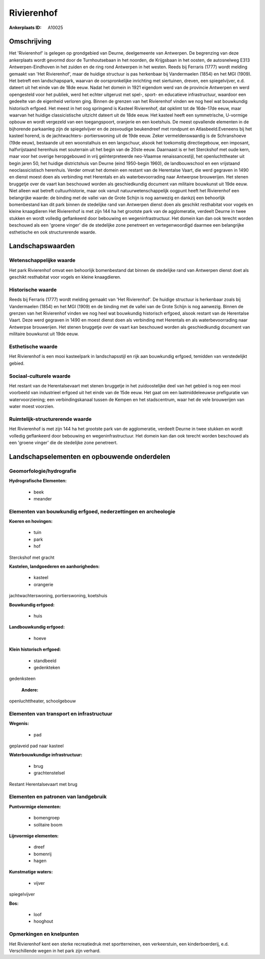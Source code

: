 Rivierenhof
===========

:Ankerplaats ID: A10025




Omschrijving
------------

Het 'Rivierenhof' is gelegen op grondgebied van Deurne, deelgemeente
van Antwerpen. De begrenzing van deze ankerplaats wordt gevormd door de
Turnhoutsebaan in het noorden, de Krijgsbaan in het oosten, de
autosnelweg E313 Antwerpen-Eindhoven in het zuiden en de ring rond
Antwerpen in het westen. Reeds bij Ferraris (1777) wordt melding gemaakt
van 'Het Rivierenhof', maar de huidige structuur is pas herkenbaar bij
Vandermaelen (1854) en het MGI (1909). Het betreft een landschapspark,
waarvan de oorspronkelijke inrichting met siertuinen, dreven, een
spiegelvijver, e.d. dateert uit het einde van de 18de eeuw. Nadat het
domein in 1921 eigendom werd van de provincie Antwerpen en werd
opengesteld voor het publiek, werd het echter uitgerust met spel-,
sport- en educatieve infrastructuur, waardoor een gedeelte van de
eigenheid verloren ging. Binnen de grenzen van het Rivierenhof vinden we
nog heel wat bouwkundig historisch erfgoed. Het meest in het oog
springend is Kasteel Rivierenhof, dat opklimt tot de 16de-17de eeuw,
maar waarvan het huidige classicistische uitzicht dateert uit de 18de
eeuw. Het kasteel heeft een symmetrische, U-vormige opbouw en wordt
vergezeld van een toegangspoort, oranjerie en een koetshuis. De meest
opvallende elementen in de bijhorende parkaanleg zijn de spiegelvijver
en de zesvoudige beukendreef met rondpunt en Atlasbeeld.Eveneens bij het
kasteel horend, is de jachtwachters- portierswoning uit de 19de eeuw.
Zeker vermeldenswaardig is de Schranshoeve (19de eeuw), bestaande uit
een woonstalhuis en een langschuur, alsook het toekomstig
directiegebouw, een imposant, halfvrijstaand herenhuis met souterrain
uit het begin van de 20ste eeuw. Daarnaast is er het Sterckshof met oude
kern, maar voor het overige heropgebouwd in vrij geïnterpreteerde
neo-Vlaamse renaissancestijl, het openluchttheater uit begin jaren 50,
het huidige districtshuis van Deurne (eind 1950-begin 1960), de
landbouwschool en een vrijstaand neoclassicistisch herenhuis. Verder
omvat het domein een restant van de Herentalse Vaart, die werd gegraven
in 1490 en dienst moest doen als verbinding met Herentals en als
waterbevoorrading naar Antwerpse brouwerijen. Het stenen bruggetje over
de vaart kan beschouwd worden als geschiedkundig document van militaire
bouwkunst uit 19de eeuw. Niet alleen wat betreft cultuurhistorie, maar
ook vanuit natuurwetenschappelijk oogpunt heeft het Rivierenhof een
belangrijke waarde: de binding met de vallei van de Grote Schijn is nog
aanwezig en dankzij een behoorlijk bomenbestand kan dit park binnen de
stedelijke rand van Antwerpen dienst doen als geschikt resthabitat voor
vogels en kleine knaagdieren Het Rivierenhof is met zijn 144 ha het
grootste park van de agglomeratie, verdeelt Deurne in twee stukken en
wordt volledig geflankeerd door bebouwing en wegeninfrastructuur. Het
domein kan dan ook terecht worden beschouwd als een 'groene vinger' die
de stedelijke zone penetreert en vertegenwoordigd daarmee een
belangrijke esthetische en ook structurerende waarde.



Landschapswaarden
-----------------


Wetenschappelijke waarde
~~~~~~~~~~~~~~~~~~~~~~~~


Het park Rivierenhof omvat een behoorlijk bomenbestand dat binnen de
stedelijke rand van Antwerpen dienst doet als geschikt resthabitat voor
vogels en kleine knaagdieren.

Historische waarde
~~~~~~~~~~~~~~~~~~


Reeds bij Ferraris (1777) wordt melding gemaakt van 'Het
Rivierenhof'. De huidige structuur is herkenbaar zoals bij Vandermaelen
(1854) en het MGI (1909) en de binding met de vallei van de Grote Schijn
is nog aanwezig. Binnen de grenzen van het Rivierenhof vinden we nog
heel wat bouwkundig historisch erfgoed, alsook restant van de Herentalse
Vaart. Deze werd gegraven in 1490 en moest dienst doen als verbinding
met Herentals en als waterbevoorrading naar Antwerpse brouwerijen. Het
stenen bruggetje over de vaart kan beschouwd worden als geschiedkundig
document van militaire bouwkunst uit 19de eeuw.

Esthetische waarde
~~~~~~~~~~~~~~~~~~

Het Rivierenhof is een mooi kasteelpark in
landschapsstijl en rijk aan bouwkundig erfgoed, temidden van
verstedelijkt gebied.


Sociaal-culturele waarde
~~~~~~~~~~~~~~~~~~~~~~~~



Het restant van de Herentalsevaart met
stenen bruggetje in het zuidoostelijke deel van het gebied is nog een
mooi voorbeeld van industrieel erfgoed uit het einde van de 15de eeuw.
Het gaat om een laatmiddeleeuwse prefiguratie van watervoorziening; een
verbindingskanaal tussen de Kempen en het stadscentrum, waar het de vele
brouwerijen van water moest voorzien.

Ruimtelijk-structurerende waarde
~~~~~~~~~~~~~~~~~~~~~~~~~~~~~~~~

Het Rivierenhof is met zijn 144 ha het grootste park van de
agglomeratie, verdeelt Deurne in twee stukken en wordt volledig
geflankeerd door bebouwing en wegeninfrastructuur. Het domein kan dan
ook terecht worden beschouwd als een 'groene vinger' die de stedelijke
zone penetreert.



Landschapselementen en opbouwende onderdelen
--------------------------------------------



Geomorfologie/hydrografie
~~~~~~~~~~~~~~~~~~~~~~~~~


**Hydrografische Elementen:**

 * beek
 * meander



Elementen van bouwkundig erfgoed, nederzettingen en archeologie
~~~~~~~~~~~~~~~~~~~~~~~~~~~~~~~~~~~~~~~~~~~~~~~~~~~~~~~~~~~~~~~

**Koeren en hovingen:**

 * tuin
 * park
 * hof


Sterckshof met gracht

**Kastelen, landgoederen en aanhorigheden:**

 * kasteel
 * orangerie


jachtwachterswoning, portierswoning, koetshuis

**Bouwkundig erfgoed:**

 * huis


**Landbouwkundig erfgoed:**

 * hoeve


**Klein historisch erfgoed:**

 * standbeeld
 * gedenkteken


gedenksteen

 **Andere:**
openluchttheater, schoolgebouw

Elementen van transport en infrastructuur
~~~~~~~~~~~~~~~~~~~~~~~~~~~~~~~~~~~~~~~~~

**Wegenis:**

 * pad


geplaveid pad naar kasteel

**Waterbouwkundige infrastructuur:**

 * brug
 * grachtenstelsel


Restant Herentalsevaart met brug

Elementen en patronen van landgebruik
~~~~~~~~~~~~~~~~~~~~~~~~~~~~~~~~~~~~~

**Puntvormige elementen:**

 * bomengroep
 * solitaire boom


**Lijnvormige elementen:**

 * dreef
 * bomenrij
 * hagen

**Kunstmatige waters:**

 * vijver


spiegelvijver

**Bos:**

 * loof
 * hooghout



Opmerkingen en knelpunten
~~~~~~~~~~~~~~~~~~~~~~~~~


Het Rivierenhof kent een sterke recreatiedruk met sportterreinen, een
verkeerstuin, een kinderboerderij, e.d. Verschillende wegen in het park
zijn verhard.

